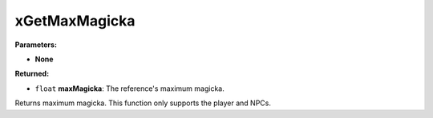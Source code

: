 
xGetMaxMagicka
========================================================

**Parameters:**

- **None**

**Returned:**

- ``float`` **maxMagicka**: The reference's maximum magicka.

Returns maximum magicka. This function only supports the player and NPCs.